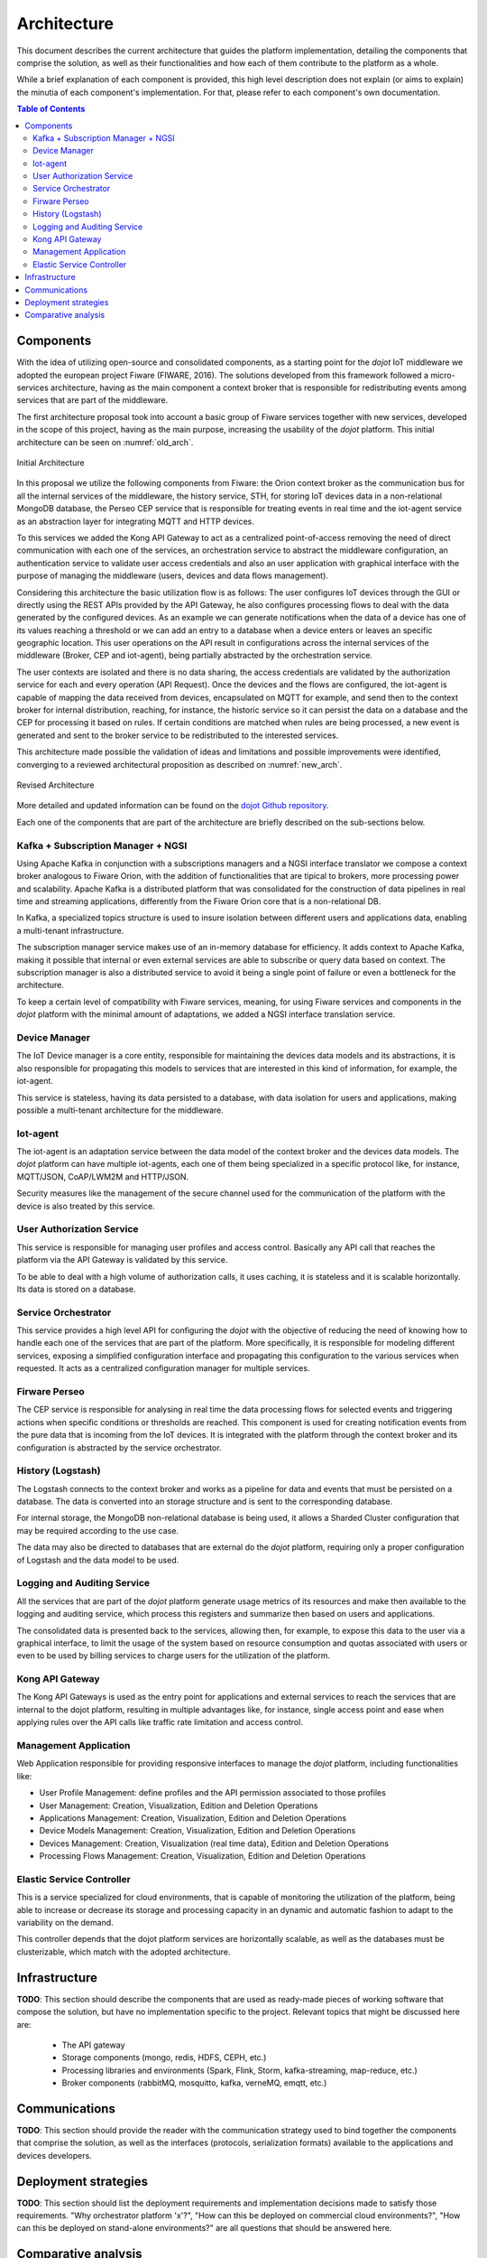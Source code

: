 Architecture
============

This document describes the current architecture that guides the platform implementation, detailing
the components that comprise the solution, as well as their functionalities and how each of them
contribute to the platform as a whole.

While a brief explanation of each component is provided, this high level description does not
explain (or aims to explain) the minutia of each component's implementation. For that, please
refer to each component's own documentation.

.. contents:: Table of Contents
  :local:

Components
----------

With the idea of utilizing open-source and consolidated components, as a starting point for the *dojot* IoT middleware we
adopted the european project Fiware (FIWARE, 2016). The solutions developed from this framework followed a micro-services
architecture, having as the main component a context broker that is responsible for redistributing events among services
that are part of the middleware.

The first architecture proposal took into account a basic group of Fiware services together with new services, developed
in the scope of this project, having as the main purpose, increasing the usability of the *dojot* platform. This initial
architecture can be seen on :numref:`old_arch`.

.. _old_arch:
.. figure:: images/old_architecture.png
    :width: 100%
    :align: center
    :alt: Initial Architecture based on the Fiware project

    Initial Architecture

In this proposal we utilize the following components from Fiware: the Orion context broker as the communication bus for
all the internal services of the middleware, the history service, STH, for storing IoT devices data in a non-relational
MongoDB database, the Perseo CEP service that is responsible for treating events in real time and the iot-agent service
as an abstraction layer for integrating MQTT and HTTP devices.

To this services we added the Kong API Gateway to act as a centralized point-of-access removing the need of direct
communication with each one of the services, an orchestration service to abstract the middleware configuration, an
authentication service to validate user access credentials and also an user application with graphical interface with
the purpose of managing the middleware (users, devices and data flows management).

Considering this architecture the basic utilization flow is as follows: The user configures IoT devices through the
GUI or directly using the REST APIs provided by the API Gateway, he also configures processing flows to deal with the
data generated by the configured devices. As an example we can generate notifications when the data of a device has one
of its values reaching a threshold or we can add an entry to a database when a device enters or leaves an specific
geographic location. This user operations on the API result in configurations across the internal services of the
middleware (Broker, CEP and iot-agent), being partially abstracted by the orchestration service.

The user contexts are isolated and there is no data sharing, the access credentials are validated by the authorization
service for each and every operation (API Request). Once the devices and the flows are configured, the iot-agent is
capable of mapping the data received from devices, encapsulated on MQTT for example, and send then to the context broker
for internal distribution, reaching, for instance, the historic service so it can persist the data on a database and the
CEP for processing it based on rules. If certain conditions are matched when rules are being processed, a new event is
generated and sent to the broker service to be redistributed to the interested services.

This architecture made possible the validation of ideas and limitations and possible improvements were identified,
converging to a reviewed architectural proposition as described on :numref:`new_arch`.

.. _new_arch:
.. figure:: images/new_architecture.png
    :width: 100%
    :align: center
    :alt: Revised *dojot* Architecture

    Revised Architecture

More detailed and updated information can be found on the `dojot Github repository <https://github.com/dojot>`_.

Each one of the components that are part of the architecture are briefly described on the sub-sections below.

Kafka + Subscription Manager + NGSI
***********************************

Using Apache Kafka in conjunction with a subscriptions managers and a NGSI interface translator we compose a context
broker analogous to Fiware Orion, with the addition of functionalities that are tipical to brokers, more processing
power and scalability. Apache Kafka is a distributed platform that was consolidated for the construction of data
pipelines in real time and streaming applications, differently from the Fiware Orion core that is a non-relational DB.

In Kafka, a specialized topics structure is used to insure isolation between different users and applications data,
enabling a multi-tenant infrastructure.

The subscription manager service makes use of an in-memory database for efficiency. It adds context to Apache Kafka,
making it possible that internal or even external services are able to subscribe or query data based on context. The
subscription manager is also a distributed service to avoid it being a single point of failure or even a bottleneck for
the architecture.

To keep a certain level of compatibility with Fiware services, meaning, for using Fiware services and components in the
*dojot* platform with the minimal amount of adaptations, we added a NGSI interface translation service.

Device Manager
**************

The IoT Device manager is a core entity, responsible for maintaining the devices data models and its abstractions, it is
also responsible for propagating this models to services that are interested in this kind of information, for example,
the iot-agent.

This service is stateless, having its data persisted to a database, with data isolation for users and applications,
making possible a multi-tenant architecture for the middleware.

Iot-agent
*********

The iot-agent is an adaptation service between the data model of the context broker and the devices data models. The
*dojot* platform can have multiple iot-agents, each one of them being specialized in a specific protocol like, for
instance, MQTT/JSON, CoAP/LWM2M and HTTP/JSON.

Security measures like the management of the secure channel used for the communication of the platform with the device
is also treated by this service.

User Authorization Service
**************************

This service is responsible for managing user profiles and access control. Basically any API call that reaches the
platform via the API Gateway is validated by this service.

To be able to deal with a high volume of authorization calls, it uses caching, it is stateless and it is scalable
horizontally. Its data is stored on a database.

Service Orchestrator
********************

This service provides a high level API for configuring the *dojot* with the objective of reducing the need of knowing
how to handle each one of the services that are part of the platform. More specifically, it is responsible for modeling
different services, exposing a simplified configuration interface and propagating this configuration to the various
services when requested. It acts as a centralized configuration manager for multiple services.

Firware Perseo
**************

The CEP service is responsible for analysing in real time the data processing flows for selected events and triggering
actions when specific conditions or thresholds are reached. This component is used for creating notification events from
the pure data that is incoming from the IoT devices. It is integrated with the platform through the context broker and
its configuration is abstracted by the service orchestrator.

History (Logstash)
******************

The Logstash connects to the context broker and works as a pipeline for data and events that must be persisted on a
database. The data is converted into an storage structure and is sent to the corresponding database.

For internal storage, the MongoDB non-relational database is being used, it allows a Sharded Cluster configuration that
may be required according to the use case.

The data may also be directed to databases that are external do the *dojot* platform, requiring only a proper
configuration of Logstash and the data model to be used.

Logging and Auditing Service
****************************

All the services that are part of the *dojot* platform generate usage metrics of its resources and make then available
to the logging and auditing service, which process this registers and summarize then based on users and applications.

The consolidated data is presented back to the services, allowing then, for example, to expose this data to the user via
a graphical interface, to limit the usage of the system based on resource consumption and quotas associated with users
or even to be used by billing services to charge users for the utilization of the platform.

Kong API Gateway
****************

The Kong API Gateways is used as the entry point for applications and external services to reach the services that are
internal to the dojot platform, resulting in multiple advantages like, for instance, single access point and ease when
applying rules over the API calls like traffic rate limitation and access control.

Management Application
**********************

Web Application responsible for providing responsive interfaces to manage the *dojot* platform, including
functionalities like:

* User Profile Management: define profiles and the API permission associated to those profiles
* User Management: Creation, Visualization, Edition and Deletion Operations
* Applications Management: Creation, Visualization, Edition and Deletion Operations
* Device Models Management: Creation, Visualization, Edition and Deletion Operations
* Devices Management: Creation, Visualization (real time data), Edition and Deletion Operations
* Processing Flows Management: Creation, Visualization, Edition and Deletion Operations

Elastic Service Controller
**************************

This is a service specialized for cloud environments, that is capable of monitoring the utilization of the platform,
being able to increase or decrease its storage and processing capacity in an dynamic and automatic fashion to adapt to
the variability on the demand.

This controller depends that the dojot platform services are horizontally scalable, as well as the databases must
be clusterizable, which match with the adopted architecture.

Infrastructure
--------------

**TODO**:
This section should describe the components that are used as ready-made pieces of working software
that compose the solution, but have no implementation specific to the project. Relevant topics that
might be discussed here are:

 * The API gateway
 * Storage components (mongo, redis, HDFS, CEPH, etc.)
 * Processing libraries and environments (Spark, Flink, Storm, kafka-streaming, map-reduce, etc.)
 * Broker components (rabbitMQ, mosquitto, kafka, verneMQ, emqtt, etc.)

Communications
--------------

**TODO**:
This section should provide the reader with the communication strategy used to bind together the
components that comprise the solution, as well as the interfaces (protocols, serialization formats)
available to the applications and devices developers.

Deployment strategies
---------------------

**TODO**:
This section should list the deployment requirements and implementation decisions made to satisfy
those requirements. "Why orchestrator platform 'x'?", "How can this be deployed on commercial cloud
environments?", "How can this be deployed on stand-alone environments?" are all questions that
should be answered here.

Comparative analysis
--------------------

**TODO**:
This section should detail the features that differenciate the platform from a "stock" deployment
of fiware, as well as a feature summary comparing the proposed solution with a reduced set of
third-party implementations of IoT platforms available.
